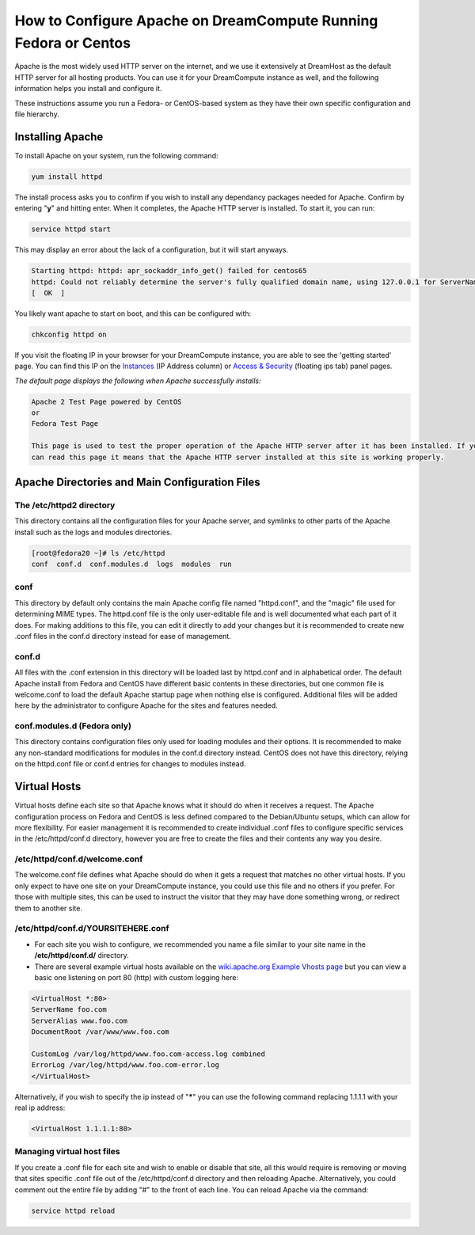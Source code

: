 ================================================================
How to Configure Apache on DreamCompute Running Fedora or Centos
================================================================

Apache is the most widely used HTTP server on the internet, and we use it
extensively at DreamHost as the default HTTP server for all hosting products.
You can use it for your DreamCompute instance as well, and the following
information helps you install and configure it.

These instructions assume you run a Fedora- or CentOS-based system as they
have their own specific configuration and file hierarchy.

Installing Apache
~~~~~~~~~~~~~~~~~

To install Apache on your system, run the following command:

.. code::

    yum install httpd

The install process asks you to confirm if you wish to install any dependancy
packages needed for Apache.  Confirm by entering "**y**" and hitting enter.
When it completes, the Apache HTTP server is installed.  To start it, you can
run:

.. code::

    service httpd start

This may display an error about the lack of a configuration, but it will start
anyways.

.. code::

    Starting httpd: httpd: apr_sockaddr_info_get() failed for centos65
    httpd: Could not reliably determine the server's fully qualified domain name, using 127.0.0.1 for ServerName
    [  OK  ]

You likely want apache to start on boot, and this can be configured with:

.. code::

    chkconfig httpd on

If you visit the floating IP in your browser for your DreamCompute instance,
you are able to see the 'getting started' page.  You can find this IP on the
`Instances <https://dashboard.dreamcompute.com/project/instances/>`_ (IP
Address column) or `Access & Security
<https://dashboard.dreamcompute.com/project/access_and_security/>`_ (floating
ips tab) panel pages.

*The default page displays the following when Apache successfully installs:*

.. code::

    Apache 2 Test Page powered by CentOS
    or
    Fedora Test Page

    This page is used to test the proper operation of the Apache HTTP server after it has been installed. If you
    can read this page it means that the Apache HTTP server installed at this site is working properly.

Apache Directories and Main Configuration Files
~~~~~~~~~~~~~~~~~~~~~~~~~~~~~~~~~~~~~~~~~~~~~~~

The /etc/httpd2 directory
-------------------------

This directory contains all the configuration files for your Apache server,
and symlinks to other parts of the Apache install such as the logs and modules
directories.

.. code::

    [root@fedora20 ~]# ls /etc/httpd
    conf  conf.d  conf.modules.d  logs  modules  run

conf
----

This directory by default only contains the main Apache config file named
"httpd.conf", and the "magic" file used for determining MIME types.  The
httpd.conf file is the only user-editable file and is well documented what
each part of it does.  For making additions to this file, you can edit it
directly to add your changes but it is recommended to create new .conf files
in the conf.d directory instead for ease of management.

conf.d
------

All files with the .conf extension in this directory will be loaded last by
httpd.conf and in alphabetical order.  The default Apache install from Fedora
and CentOS have different basic contents in these directories, but one common
file is welcome.conf to load the default Apache startup page when nothing else
is configured.  Additional files will be added here by the administrator to
configure Apache for the sites and features needed.

conf.modules.d (Fedora only)
----------------------------

This directory contains configuration files only used for loading modules and
their options.  It is recommended to make any non-standard modifications for
modules in the conf.d directory instead.  CentOS does not have this directory,
relying on the httpd.conf file or conf.d entries for changes to modules
instead.

Virtual Hosts
~~~~~~~~~~~~~

Virtual hosts define each site so that Apache knows what it should do when it
receives a request.  The Apache configuration process on Fedora and CentOS is
less defined compared to the Debian/Ubuntu setups, which can allow for more
flexibility.  For easier management it is recommended to create individual
.conf files to configure specific services in the /etc/httpd/conf.d directory,
however you are free to create the files and their contents any way you desire.

/etc/httpd/conf.d/welcome.conf
------------------------------

The welcome.conf file defines what Apache should do when it gets a request
that matches no other virtual hosts.  If you only expect to have one site on
your DreamCompute instance, you could use this file and no others if you
prefer.  For those with multiple sites, this can be used to instruct the
visitor that they may have done something wrong, or redirect them to another
site.

/etc/httpd/conf.d/YOURSITEHERE.conf
-----------------------------------

* For each site you wish to configure, we recommended you name a file similar
  to your site name in the **/etc/httpd/conf.d/** directory.
* There are several example virtual hosts available on the `wiki.apache.org
  Example Vhosts page <http://wiki.apache.org/httpd/ExampleVhosts>`_ but you
  can view a basic one listening on port 80 (http) with custom logging here:

.. code::

    <VirtualHost *:80>
    ServerName foo.com
    ServerAlias www.foo.com
    DocumentRoot /var/www/www.foo.com

    CustomLog /var/log/httpd/www.foo.com-access.log combined
    ErrorLog /var/log/httpd/www.foo.com-error.log
    </VirtualHost>

Alternatively, if you wish to specify the ip instead of "**\***" you can use
the following command replacing 1.1.1.1 with your real ip address:

.. code::

    <VirtualHost 1.1.1.1:80>

Managing virtual host files
-----------------------------

If you create a .conf file for each site and wish to enable or disable that
site, all this would require is removing or moving that sites specific .conf
file out of the /etc/httpd/conf.d directory and then reloading Apache.
Alternatively, you could comment out the entire file by adding "#" to the
front of each line.  You can reload Apache via the command:

.. code::

    service httpd reload
